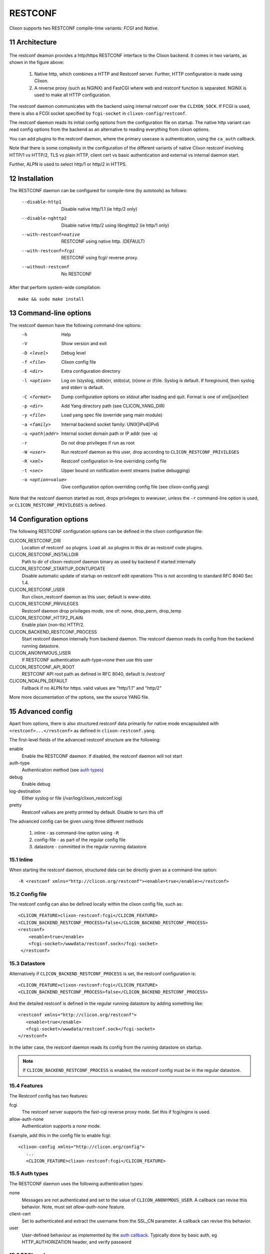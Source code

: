 .. _clixon_restconf:
.. sectnum::
   :start: 11
   :depth: 3

********
RESTCONF
********

.. This is a comment
   
Clixon supports two RESTCONF compile-time variants: *FCGI* and *Native*. 
   
Architecture
============

 .. image:: restconf1.jpg
   :width: 100%

The restconf deamon provides a http/https RESTCONF interface to the
Clixon backend.  It comes in two variants, as shown in the figure above:

  1. Native http, which combines a HTTP and Restconf server. Further, HTTP configuration is made using Clixon.
  2. A reverse proxy (such as NGINX) and FastCGI where web and restconf function is separated. NGINX is used to make all HTTP configuration.

The restconf daemon communicates with the backend using
internal netconf over the ``CLIXON_SOCK``. If FCGI is used, there is also a FCGI socket specified by ``fcgi-socket`` in ``clixon-config/restconf``.

The restconf daemon reads its initial config options from the configuration file on startup. The native http variant can read config options from the backend as an alternative to reading everything from clixon options.

You can add plugins to the restconf daemon, where the primary usecase is authentication, using the ``ca_auth`` callback.

Note that there is some complexity in the configuration of the
different variants of native Clixon restconf involving HTTP/1 vs
HTTP/2, TLS vs plain HTTP, client cert vs basic authentication and
external vs internal daemon start.

Further, ALPN is used to select http/1 or http/2 in HTTPS.

Installation
============
The RESTCONF daemon can be configured for compile-time (by autotools) as follows:

  --disable-http1         Disable native http/1.1 (ie http/2 only)
  --disable-nghttp2       Disable native http/2 using libnghttp2 (ie http/1 only)
  --with-restconf=native  RESTCONF using native http. (DEFAULT)
  --with-restconf=fcgi    RESTCONF using fcgi/ reverse proxy.
  --without-restconf      No RESTCONF

After that perform system-wide compilation::

    make && sudo make install
  
Command-line options
====================
The restconf daemon have the following command-line options:
  -h              Help
  -V              Show version and exit
  -D <level>      Debug level
  -f <file>       Clixon config file
  -E <dir>        Extra configuration directory
  -l <option>     Log on (s)yslog, std(e)rr, std(o)ut, (n)one or (f)ile. Syslog is default. If foreground, then syslog and stderr is default.
  -C <format>     Dump configuration options on stdout after loading and quit. Format is one of xml|json|text
  -p <dir>        Add Yang directory path (see CLICON_YANG_DIR)
  -y <file>       Load yang spec file (override yang main module)
  -a <family>     Internal backend socket family: UNIX|IPv4|IPv6
  -u <path|addr>  Internal socket domain path or IP addr (see -a)
  -r              Do not drop privileges if run as root
  -W <user>       Run restconf daemon as this user, drop according to ``CLICON_RESTCONF_PRIVILEGES``
  -R <xml>        Restconf configuration in-line overriding config file
  -t <sec>        Upper bound on notification event streams (native debugging)
  -o <option=value>  Give configuration option overriding config file (see clixon-config.yang)

Note that the restconf daemon started as root, drops privileges to `wwwuser`, unless the ``-r`` command-line option is used, or ``CLICON_RESTCONF_PRIVILEGES`` is defined.


Configuration options
=====================
The following RESTCONF configuration options can be defined in the clixon configuration file:

CLICON_RESTCONF_DIR
   Location of restconf .so plugins. Load all .so plugins in this dir as restconf code plugins.
CLICON_RESTCONF_INSTALLDIR
   Path to dir of clixon-restconf daemon binary as used by backend if started internally
CLICON_RESTCONF_STARTUP_DONTUPDATE
   Disable automatic update of startup on restconf edit operations
   This is not according to standard RFC 8040 Sec 1.4.
CLICON_RESTCONF_USER
   Run clixon_restconf daemon as this user, default is `www-data`.
CLICON_RESTCONF_PRIVILEGES
   Restconf daemon drop privileges mode, one of: none, drop_perm, drop_temp
CLICON_RESTCONF_HTTP2_PLAIN
   Enable plain (non-tls) HTTP/2.
CLICON_BACKEND_RESTCONF_PROCESS
   Start restconf daemon internally from backend daemon. The restconf daemon reads its config from the backend running datastore. 
CLICON_ANONYMOUS_USER
   If RESTCONF authentication auth-type=none then use this user
CLICON_RESTCONF_API_ROOT
   RESTCONF API root path as defined in RFC 8040, default is `/restconf`
CLICON_NOALPN_DEFAULT
   Fallback if no ALPN for https. valid values are "http/1.1" and "http/2"

More more documentation of the options, see the source YANG file.
   
Advanced config
===============
Apart from options, there is also structured restconf data primarily for native mode encapsulated with ``<restconf>...</restconf>`` as defined in ``clixon-restconf.yang``. 

The first-level fields of the advanced restconf structure are the following:

enable
   Enable the RESTCONF daemon. If disabled, the restconf daemon will not start
auth-type
   Authentication method (see `auth types`_)
debug
   Enable debug
log-destination
   Either syslog or file (/var/log/clixon_restconf.log)
pretty
   Restconf vallues are pretty printed by default. Disable to turn this off

The advanced config can be given using three different methods

  1. inline - as command-line option using ``-R``
  2. config-file - as part of the regular config file
  3. datastore - committed in the regular running datastore

Inline
------
When starting the restconf daemon, structured data can be directly given as a command-line option::

  -R <restconf xmlns="http://clicon.org/restconf"><enable>true</enable></restconf>

Config file
-----------
The restconf config can also be defined locally within the clixon config file, such as::

  <CLICON_FEATURE>clixon-restconf:fcgi</CLICON_FEATURE>
  <CLICON_BACKEND_RESTCONF_PROCESS>false</CLICON_BACKEND_RESTCONF_PROCESS>
  <restconf>
      <enable>true</enable>
      <fcgi-socket>/wwwdata/restconf.sock</fcgi-socket>
   </restconf>

Datastore
---------
Alternatively if ``CLICON_BACKEND_RESTCONF_PROCESS`` is set, the restconf configuration is::

  <CLICON_FEATURE>clixon-restconf:fcgi</CLICON_FEATURE>
  <CLICON_BACKEND_RESTCONF_PROCESS>false</CLICON_BACKEND_RESTCONF_PROCESS>

And the detailed restconf is defined in the regular running datastore by adding something like::

   <restconf xmlns="http://clicon.org/restconf">
      <enable>true</enable>
      <fcgi-socket>/wwwdata/restconf.sock</fcgi-socket>
   </restconf>
   
In the latter case, the restconf daemon reads its config from the running datastore on startup. 

.. note::
      If ``CLICON_BACKEND_RESTCONF_PROCESS`` is enabled, the restconf config must be in the regular datastore.

Features
--------
The Restconf config has two features:

fcgi
   The restconf server supports the fast-cgi reverse proxy mode. Set this if fcgi/nginx is used.
allow-auth-none
   Authentication supports a `none` mode.

Example, add this in the config file to enable fcgi::

   <clixon-config xmlns="http://clicon.org/config">
      ...
      <CLICON_FEATURE>clixon-restconf:fcgi</CLICON_FEATURE>
   
Auth types
----------
The RESTCONF daemon uses the following authentication types:

none
   Messages are not authenticated and set to the value of ``CLICON_ANONYMOUS_USER``. A callback can revise this behavior. Note, must set `allow-auth-none` feature.
client-cert
   Set to authenticated and extract the username from the SSL_CN parameter. A callback can revise this behavior.
user
   User-defined behaviour as implemented by the `auth callback`_. Typically done by basic auth, eg HTTP_AUTHORIZATION header, and verify password

FCGI mode
---------
Applies if clixon is configured with ``--with-restconf=fcgi``. Fcgi-specific config options are:

fcgi-socket
   Path to FCGI unix socket. This path should be the same as specific in fcgi reverse proxy

Need also fcgi feature enabled: `features`_
   
Native mode
-----------
Applies if clixon is configured with ``--with-restconf=native``. 
Native specific config options are:

server-cert-path
   Path to server certificate file
server-key-path
   Path to server key file
server-ca-cert-path
   Path to server CA cert file
socket
   List of server sockets that the restconf daemon listens to with the following fields:
socket namespace
   Network namespace
socket address
   IP address to bind to
socket port
   TCP port to bind to
socket ssl
   If true: HTTPS; if false: HTTP protocol

Examples
--------
Configure a single HTTP on port 80 in the default config file::

  <clixon-config xmlns="http://clicon.org/config">
     <CLICON_CONFIGFILE>/usr/local/etc/clixon.xml</CLICON_CONFIGFILE>
     ...
     <restconf>
        <enable>true</enable>
        <auth-type>user</auth-type>
        <socket>
	   <description>HTTP listen</description>
           <namespace>default</namespace>
           <address>0.0.0.0</address>
           <port>80</port>
           <ssl>false</ssl>
        </socket>
     </restconf>
  </clixon-config>

Configure two HTTPS listeners in two different namespaces::

   <restconf xmlns="https://clicon.org/restconf">
      <enable>true</enable>
      <auth-type>client-certificate</auth-type>
      <server-cert-path>/etc/ssl/certs/clixon-server-crt.pem</server-cert-path>
      <server-key-path>/etc/ssl/private/clixon-server-key.pem</server-key-path>
      <server-ca-cert-path>/etc/ssl/certs/clixon-ca_crt.pem</server-ca-cert-path>
      <socket>
	 <description>HTTPS listen</description>
         <namespace>default</namespace>
         <address>0.0.0.0</address>
         <port>443</port>
         <ssl>true</ssl>
      </socket>
      <socket>
      	 <description>HTTPS listen on myns</description>
         <namespace>myns</namespace>
         <address>0.0.0.0</address>
         <port>443</port>
         <ssl>true</ssl>
      </socket>
   </restconf>

SSL Certificates
----------------
If you use native RESTCONF you may want to have server/client
certs. If you use FCGI, certs are configured according to the reverse
proxy documentation, such as NGINX. The rest of this section applies to native restconf only.

If you already have certified server certs, ensure ``CLICON_SSL_SERVER_CERT`` and ``CLICON_SSL_SERVER_KEY`` points to them.

If you do not have them, you can generate self-signed certs, for example as follows::

   openssl req -x509 -nodes -newkey rsa:4096 -keyout /etc/ssl/private/clixon-server-key.pem -out /etc/ssl/certs/clixon-server-crt.pem -days 365

You can also generate client certs (not shown here) using ``CLICON_SSL_CA_CERT``. Example using client certs and curl for client `andy`::
  
   curl -Ssik --key andy.key --cert andy.crt -X GET https://localhost/restconf/data/example:x

Starting
========
You can start the RESTCONF daemon in several ways:

  1. `systemd` , externally started
  2. `internally` using the `process-control` RPC (see below)
  3. `docker` mechanisms, see the docker container docs

Start with Systemd
------------------
The Restconf service can be installed at, for example, /etc/systemd/system/example_restconf.service::
   
   [Unit]
   Description=Starts and stops an example clixon restconf service on this system
   Wants=example.service
   After=example.service
   [Service]
   Type=simple
   User=root
   Restart=on-failure
   ExecStart=/usr/local/sbin/clixon_restconf -f /usr/local/etc/clixon/example.xml
   [Install]
   WantedBy=multi-user.target

Internal start
--------------
For starting restconf internally, you need to enable ``CLICON_BACKEND_RESTCONF_PROCESS`` option. See Section `datastore`_.

Thereafter, you can either use the ``clixon-restconf.yang`` configuration or use the ``clixon-lib.yang`` process control RPC:s to start/stop/restart the daemon or query status.

The algorithm for starting and stopping the clixon-restconf internally is as follows:

  1. on RPC start, if enable is true, start the service, if false, error or ignore it
  2. on RPC stop, stop the service 
  3. on backend start make the state as configured
  4. on enable change, make the state as configured  

Example 1, using netconf `edit-config` to start the process::

  <?xml version="1.0" encoding="UTF-8"?>
  <hello xmlns="urn:ietf:params:xml:ns:netconf:base:1.0">
     <capabilities><capability>urn:ietf:params:netconf:base:1.1</capability></capabilities>
  </hello>]]>]]>
  <rpc xmlns="urn:ietf:params:xml:ns:netconf:base:1.0" message-id="10">
     <edit-config>
        <default-operation>merge</default-operation>
	<target><candidate/></target>
        <config>
	   <restconf xmlns="http://clicon.org/restconf">
	      <enable>true</enable>
	   </restconf>
	</config>
     </edit-config
  </rpc>
  <rpc-reply xmlns="urn:ietf:params:xml:ns:netconf:base:1.0" message-id="10">
     <ok/>
  </rpc-reply>
  <rpc xmlns="urn:ietf:params:xml:ns:netconf:base:1.0" message-id="11">
     <commit/>
    </rpc>
  <rpc-reply xmlns="urn:ietf:params:xml:ns:netconf:base:1.0" message-id="10">
     <ok/>
  </rpc-reply>
  
Example 2, using netconf RPC to restart the process::

  <?xml version="1.0" encoding="UTF-8"?>
  <hello xmlns="urn:ietf:params:xml:ns:netconf:base:1.0">
     <capabilities><capability>urn:ietf:params:netconf:base:1.1</capability></capabilities>
  </hello>]]>]]>
  <rpc xmlns="urn:ietf:params:xml:ns:netconf:base:1.0" message-id="10">
     <process-control xmlns="http://clicon.org/lib">
        <name>restconf</name>
	<operation>restart</operation>
     </process-control>
  </rpc>
  <rpc-reply xmlns="urn:ietf:params:xml:ns:netconf:base:1.0" message-id="10">
     <pid xmlns="http://clicon.org/lib">1029</pid>
  </rpc-reply>

Note that the backend daemon must run as root (no lowering of privileges) to use this feature.

Plugin callbacks
================
Restconf plugins implement callbacks, some are same as for :ref:`backend plugins <clixon_backend>`.

init
   Clixon plugin init function, called immediately after plugin is loaded into the restconf daemon.
start
   Called when application is started and initialization is complete, and after drop privileges.
exit
   Called just before plugin is unloaded 
extension
  Called at parsing of yang modules containing an extension statement.
auth
  See `auth callback`_

Auth callback
-------------
The role of the authentication callback is, given a message (its headers) and authentication type, determine if the message passes authentication and return an associated user.

The auth callback is invoked after incoming processing, including cert validation, if any, but before relaying the message to the backend for NACM checks and datastore processing.

If the message is not authenticated, an error message is returned with
tag: `access denied` and HTTP error code `401 Unauthorized`.
   
There are default handlers for TLS client certs and for "none" authentication. But other variants, such as http basic authentication, oauth2 or the remapping of client certs to NACM usernames, can be implemented by this callback

If the message is authenticated, a user is associated with the message. This user can be derived from the headers or mapped in an application-dependent way. This user is used internally in Clixon and sent via the IPC protocol to the backend where it may be used for NACM authorization.

The signature of the auth callback is as follows::

  int ca_auth(clixon_handle h, void *req, clixon_auth_type_t auth_type, char **authp);

where:  

h
   Clixon handle
req
   Per-message request www handle to use with restconf_api.h
auth-type
   Specifies how the authentication is made and what default value 
authp
   NULL if credentials failed, otherwise malloced string of authentoicated user

The return value is one of:

- -1: Fatal error, close socket
- 0: Ignore, undecided, not handled, same as no callback. Fallback to default handler.
- 1: OK see authp parameter whether the result is authenticated or not, and the associated user.
 
If there are multiple callbacks, the first result which is not "ignore" is returned. This is to allow for different callbacks registering different classes, or grouping of authentication.
  
The main example contains example code.



FCGI
====
This section describes the RESTCONF FCGI mode using NGINX.

You need to configure the following:

  1. Configure clixon with ``--with-restconf=fcgi``
  2. Restconf config in the Clixon config file
  3. Reverse proxy configuration
  4. Start the restconf daemon (see `starting`_)

Restconf config
---------------

The restconf daemon can be started in several ways as described in Section `auth types`_. In all cases however, the configuration is simpler than in native mode. For example::

   <clixon-config xmlns="http://clicon.org/config">
      ...
      <CLICON_FEATURE>clixon-restconf:fcgi</CLICON_FEATURE>
      <restconf>
         <enable>true</enable>
         <fcgi-socket>/wwwdata/restconf.sock</fcgi-socket>
      </restconf>
   </clixon-config>

Reverse proxy config
--------------------     
If you use FCGI, you need to configure a reverse-proxy, such as NGINX. A typical configuration is as follows::

  server {
    ...
    location / {
      fastcgi_pass unix:/www-data/fastcgi_restconf.sock;
      include fastcgi_params;
    }
  }

where ``fastcgi_pass`` setting should match  by ``fcgi-socket`` in ``clixon-config/restconf``.


Callhome
========
Clixon supports RESTCONF callhome according to `RFC 8071: NETCONF Call Home and RESTCONF Call Home <http://www.rfc-editor.org/rfc/rfc8071.txt>`_ using native RESTCONF and TLS and server/client certs.

Overview
--------
::

    device/server (n)                            client      (n)
  +-----------------+    (1) connect     +---------------------+
  |                 |  --------------->  |                     |
  | clixon-restconf |     (2) TLS        |   callhome-client   |  
  |                 | <---------------   |                     |
  |                 |     (3) data       |                     |
  |                 | <---------------   |                     |
  +-----------------+                    +---------------------+
          | (4) IPC
          v                             
  +-----------------+
  | clixon-backend  |
  +-----------------+                   

The operation of RESTCONF callhome is as follows:
  1. The RESTCONF server initiates a TCP connection to a client, either persistently or periodically
  2. The client sets up a TLS connection to the server using the existing TCP session
  3. The client sends data as HTTP requests over TLS to the server
  4. The RESTCONF server receives data, authenticates the client-cert, transforms the request to NETCONF and sends it internally to the clicon backend.
  5. Status replies are returned to the client

.. note::
   Clixon does not implement client-side call-home functionality, only server-side
     
Callback clients
----------------
A server may configure multiple HTTP callback clients, for fault-tolerance purposes, for example.

A callback "controller" client typically serves multiple servers.

Bootstrap controller
^^^^^^^^^^^^^^^^^^^^
A typical callback client scenario is a bootstrap controller. The HTTP requests
by the client are stored waiting for an inital connect from a
minimally deployed server. The controller may then store pre-configured
configurations. In such a scenario, the server needs at least the
following initial information:

   1. A callback IP address
   2. A server cert
   3. A CA to validate the client cert OR a list of exactly matching client-certs

Once the controller accepts a connection from a server, it may send
RESTCONF requests over HTTP and fully configure the new server.

Such a controller can also be used for more "intelligent"
configuration as well, such as setting up tunnels or other
configurations spanning multiple servers.

The controller may also provide an interactive CLI or GUI for example once a connection is established.

Description
-----------
The callhome function is "internal" in the sense that it is
integrated in Clixon and uses the openssl lib and extends the regular
"listen" RESTCONF functionality.

The callhome mechanism is a server-side implementation. There is an
example client-side implementation
(`util/clixon_restconf_callhome_client.c`) which is not a part of the
actual Clixon code. A user needs to write a client to use this
functionality.

The existing clixon-restconf YANG has been extended to support
callhome. The ietf restconf server draft (`<https://datatracker.ietf.org/doc/html/draft-ietf-netconf-restconf-client-server-26>`_)
which is used as a basis for the extensions. While not complying to the draft's
structure, the YANG fields covering callhome are similar. Please see
the draft for detailed description of scenarios and configuration
fields.

The callhome features include:

* `Persistent` and `periodic` connection types, ie continuous callhome attempts, or at specific time intervals.
* Periodic connections support `idle-timeout`, ie close the TCP connection if no traffic after timeout.
* `Max-attempts` reconnect strategy, ie how many times to retry a connect attempt before timeout

Setup
-----
A callhome session is setup by adding a ``call-home`` section to a native RESTCONF socket declaration. For example::

     <restconf xmlns="https://clicon.org/restconf">
      <enable>true</enable>
      <auth-type>client-certificate</auth-type>
      <server-cert-path>/etc/ssl/certs/clixon-server-crt.pem</server-cert-path>
      <server-key-path>/etc/ssl/private/clixon-server-key.pem</server-key-path>
      <server-ca-cert-path>/etc/ssl/certs/clixon-ca_crt.pem</server-ca-cert-path>
      <socket>
         <description>callhome session</description>
         <namespace>default</namespace>
         <address>12.13.14.15</address>
         <port>4336</port>
         <ssl>true</ssl>
	 <call-home>                
	   <!-- ... call-home section ... -->
	 </call-home>
      </socket>

Some notes for callhome sockets:

1. The ``address`` field denotes a remote client, not the server which is the case for "listen" sockets.
2. The default ``port`` for RESTCONF callhome is `4336`
3. A callhome socket must have ``ssl`` enabled
4. Client certs must be used as ``auth-type``
5. You can mix regular "listen" sockets with "callhome" sockets.
6. You can have multiple (concurrent) callhome sockets.

Persistent connection
---------------------
If the callhome session is persistent, the server tries to hold the connection open at all times. The default re-connect strategy is 1 second.

Example socket configuration::

   <call-home>
      <connection-type>
         <persistent/>
      </connection-type>
   </call-home>

Periodic connection
-------------------
Periodic call-home sessions try to establish a callhome connections at regular intervals, such as once a minute, or once a day.

Example periodic configuration::

   <call-home>
      <connection-type>
         <periodic>
  	    <period>3600</period>
	    <idle-timeout>60</idle-timeout>
	  </periodic>
      </connection-type>
      <reconnect-strategy>
         <max-attempts>3</max-attempts>
      </reconnect-strategy>
   </call-home>

Notes:

  1. The `period` is in seconds, while the draft uses minutes. The example therefore shows a period of one hour.
  2. The `idle-timeout` field means that the TCP session is closed by the server if no data is sent in 1 minute.
  3. The `max-attempts` setting means that every start of period the server makes several attempts to reconnect. If all attempts fail, it waits another period before re-trying.
  4. If the connection is active when the new period starts, no reconnect attempt is made.

HTTP data
=========

As an extension to the native restconf implementation, Clixon provides a
limited http-data server for displaying web pages. To use the http-data feature, you need
to configure clixon with ``--with-restconf=native`` and also enable
the ``http-data`` feature as described below.

.. note::
      The http data feature is limited and can only be used for very simple web content

Configuration options
---------------------
First, you also need to define ``<CLICON_FEATURE>clixon-restconf:http-data</CLICON_FEATURE>`` to enable http-data.

The following configuration options can be defined in the clixon configuration file:

CLICON_HTTP_DATA_ROOT
   Directory in the local file system where http-data files are searched for. Soft links, ``..``, ``~`` etc are not followed. Default is ``/var/www``.
CLICON_HTTP_DATA_PATH
   Prefix to match with URI to match for http-data. This path is appended to ``CLICON_HTTP_DATA_ROOT`` to find a matching file. Default is ``/``. Note that the restconf match prefix is ``/restconf``.

Example
^^^^^^^
The following is an example of a config file for setting up an http-data service at ``/var/www/data``::

  <clixon-config xmlns="http://clicon.org/config">
    <CLICON_FEATURE>clixon-restconf:http-data</CLICON_FEATURE>
    <CLICON_HTTP_DATA_ROOT>/var/www</CLICON_HTTP_DATA_ROOT>
    <CLICON_HTTP_DATA_PATH>/data</CLICON_HTTP_DATA_PATH>
    ...

An example curl call could be::

    curl -X GET -H 'Accept: text/html' http://localhost/data/

The call will retrieve the file at ``/var/www/data/index.hmtl``.
    
Features and limitation
-----------------------

The http server is very limited in functionality:

  * No dynamic pages, ie backend scripts, only static pages are supported.
  * Operations are limited to GET, HEAD, and OPTIONS
  * Query parameters are not supported
  * Indata is not supported
  * Supported media is: html, css, js, fonts, and some images. All other content is default `octet-stream`

All applicable features of the native restconf implementation are available for the http-data as well. This includes http/1 and http/2 and TLS using openssl.

There is support for URI path internal redirect to a file called
`index.html`. This can be changed by compile-time option ``HTTP_DATA_INTERNAL_REDIRECT``.

RESTCONF stream notifications
=============================
Clixon has an experimental RESTCONF event stream implementations following
RFC8040 Section 6 using Server-Sent Events (SSE).

Limitations are:

* *FCGI*: single request only
* Regular subscription and stop-time only

Example: set the Clixon configuration options::

  <CLICON_STREAM_RETENTION>3600</CLICON_STREAM_RETENTION>

In this example, the stream ``example`` is accessed with ``https://example.com/streams/example``.

Clixon defines an internal in-memory (not persistent) replay function controlled by the configure option above.  In this example, the retention is configured to 1 hour, i.e., the stream replay function will only save timeseries one hour, but if the restconf daemon is restarted, the history will be lost.

In the Nginx configuration, add the following to extend the nginx configuration file with the following statements (for example)::

	location /streams {
	    fastcgi_pass unix:/www-data/fastcgi_restconf.sock;
	    include fastcgi_params;
 	    proxy_http_version 1.1;
	    proxy_set_header Connection "";
        }

An example of a stream access is as follows::

  curl -H "Accept: text/event-stream" -s -X GET http://localhost/streams/EXAMPLE
  data: <notification xmlns="urn:ietf:params:xml:ns:netconf:notification:1.0"><eventTime>2018-11-04T14:47:11.373124</eventTime><event><event-class>fault</event-class><reportingEntity><card>Ethernet0</card></reportingEntity><severity>major</severity></event></notification>
  data: <notification xmlns="urn:ietf:params:xml:ns:netconf:notification:1.0"><eventTime>2018-11-04T14:47:16.375265</eventTime><event><event-class>fault</event-class><reportingEntity><card>Ethernet0</card></reportingEntity><severity>major</severity></event></notification>

You can also specify start and stop time. Start-time enables replay of existing samples, while stop-time is used both for replay, but also for stopping a stream at some future time::

   curl -H "Accept: text/event-stream" -s -X GET http://localhost/streams/EXAMPLE?start-time=2014-10-25T10:02:00&stop-time=2014-10-25T12:31:00

Fcgi stream options
-------------------
The following options apply only for fcgi mode and notification streams:

CLICON_STREAM_DISCOVERY_RFC8040
  Enable monitoring information for the RESTCONF protocol from RFC 8040 (only fcgi)

CLICON_STREAM_PATH  
  Stream path appended to CLICON_STREAM_URL to form stream subscription URL (only fcgi)
